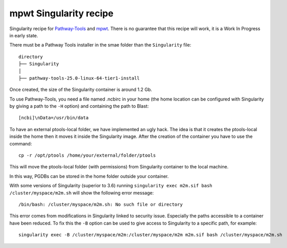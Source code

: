 mpwt Singularity recipe
=======================

Singularity recipe for `Pathway-Tools <https://bioinformatics.ai.sri.com/ptools/>`__ and `mpwt <https://github.com/AuReMe/mpwt>`__.
There is no guarantee that this recipe will work, it is a Work In Progress in early state.

There must be a Pathway Tools installer in the smae folder than the ``Singularity`` file:

::

    directory
    ├── Singularity
    │
    ├── pathway-tools-25.0-linux-64-tier1-install

Once created, the size of the Singularity container is around 1.2 Gb.

To use Pathway-Tools, you need a file named .ncbirc in your home (the home location can be configured with Singularity by giving a path to the ``-H`` option) and containing the path to Blast:

::

    [ncbi]\nData=/usr/bin/data

To have an external ptools-local folder, we have implemented an ugly hack.
The idea is that it creates the ptools-local inside the home then it moves it inside the Singularity image.
After the creation of the container you have to use the command:

::

    cp -r /opt/ptools /home/your/external/folder/ptools

This will move the ptools-local folder (with permissions) from Singularity container to the local machine.

In this way, PGDBs can be stored in the home folder outside your container.

With some versions of Singularity (superior to 3.6) running ``singularity exec m2m.sif bash /cluster/myspace/m2m.sh`` will show the following error message:

::

    /bin/bash: /cluster/myspace/m2m.sh: No such file or directory

This error comes from modifications in Singularity linked to security issue. Especially the paths accessible to a container have been reduced. To fix this the ``-B`` option can be used to give access to Singularity to a specific path, for example:

::

    singularity exec -B /cluster/myspace/m2m:/cluster/myspace/m2m m2m.sif bash /cluster/myspace/m2m.sh
